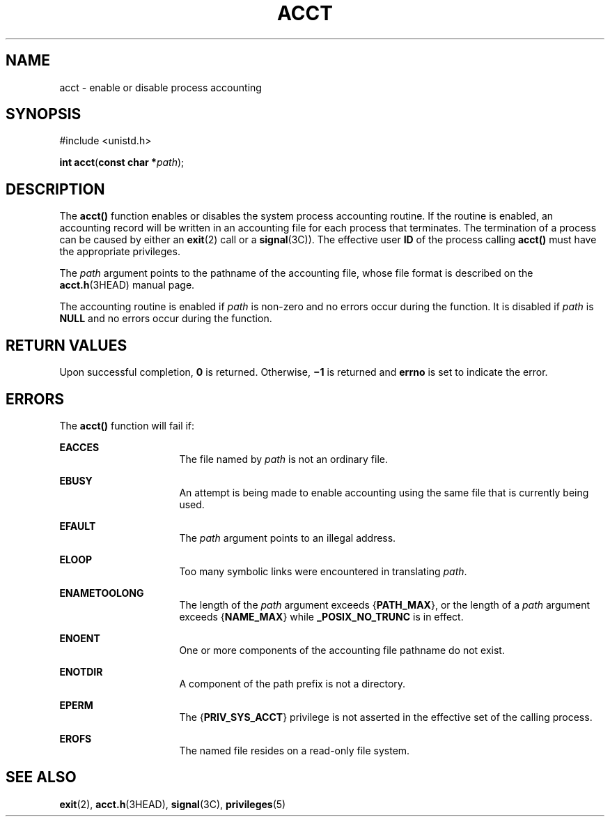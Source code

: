 '\" te
.\"  Copyright (c) 2003, Sun Microsystems, Inc.  All Rights Reserved  Copyright 1989 AT&T
.\" The contents of this file are subject to the terms of the Common Development and Distribution License (the "License").  You may not use this file except in compliance with the License.
.\" You can obtain a copy of the license at usr/src/OPENSOLARIS.LICENSE or http://www.opensolaris.org/os/licensing.  See the License for the specific language governing permissions and limitations under the License.
.\" When distributing Covered Code, include this CDDL HEADER in each file and include the License file at usr/src/OPENSOLARIS.LICENSE.  If applicable, add the following below this CDDL HEADER, with the fields enclosed by brackets "[]" replaced with your own identifying information: Portions Copyright [yyyy] [name of copyright owner]
.TH ACCT 2 "Jan 20, 2003"
.SH NAME
acct \- enable or disable process accounting
.SH SYNOPSIS
.LP
.nf
#include <unistd.h>

\fBint\fR \fBacct\fR(\fBconst char *\fR\fIpath\fR);
.fi

.SH DESCRIPTION
.sp
.LP
The \fBacct()\fR function enables or disables the system process accounting
routine. If the routine is enabled, an accounting record will be written in an
accounting file for each process that terminates. The termination of a process
can be caused by either an \fBexit\fR(2) call or a \fBsignal\fR(3C)). The
effective user \fBID\fR of the process calling \fBacct()\fR must have the
appropriate privileges.
.sp
.LP
The \fIpath\fR argument points to the pathname of the accounting file, whose
file format is described on the \fBacct.h\fR(3HEAD) manual page.
.sp
.LP
The accounting routine is enabled if \fIpath\fR is non-zero and no errors occur
during the function. It is disabled if \fIpath\fR is  \fBNULL\fR  and
no errors occur during the function.
.SH RETURN VALUES
.sp
.LP
Upon successful completion, \fB0\fR is returned. Otherwise, \fB\(mi1\fR is
returned and \fBerrno\fR is set to indicate the error.
.SH ERRORS
.sp
.LP
The \fBacct()\fR function will fail if:
.sp
.ne 2
.na
\fB\fBEACCES\fR\fR
.ad
.RS 16n
The file named by \fIpath\fR is not an ordinary file.
.RE

.sp
.ne 2
.na
\fB\fBEBUSY\fR\fR
.ad
.RS 16n
An attempt is being made to enable accounting using the same file that is
currently being used.
.RE

.sp
.ne 2
.na
\fB\fBEFAULT\fR\fR
.ad
.RS 16n
The \fIpath\fR argument points to an illegal address.
.RE

.sp
.ne 2
.na
\fB\fBELOOP\fR\fR
.ad
.RS 16n
Too many symbolic links were encountered in translating \fIpath\fR.
.RE

.sp
.ne 2
.na
\fB\fBENAMETOOLONG\fR\fR
.ad
.RS 16n
The length of the  \fIpath\fR argument exceeds {\fBPATH_MAX\fR}, or the length
of a \fIpath\fR argument exceeds {\fBNAME_MAX\fR} while \fB_POSIX_NO_TRUNC\fR
is in effect.
.RE

.sp
.ne 2
.na
\fB\fBENOENT\fR\fR
.ad
.RS 16n
One or more components of the accounting file pathname do not exist.
.RE

.sp
.ne 2
.na
\fB\fBENOTDIR\fR\fR
.ad
.RS 16n
A component of the path prefix is not a directory.
.RE

.sp
.ne 2
.na
\fB\fBEPERM\fR\fR
.ad
.RS 16n
The {\fBPRIV_SYS_ACCT\fR} privilege is not asserted in the effective set of the
calling process.
.RE

.sp
.ne 2
.na
\fB\fBEROFS\fR\fR
.ad
.RS 16n
The named file resides on a read-only file system.
.RE

.SH SEE ALSO
.sp
.LP
\fBexit\fR(2), \fBacct.h\fR(3HEAD), \fBsignal\fR(3C), \fBprivileges\fR(5)
